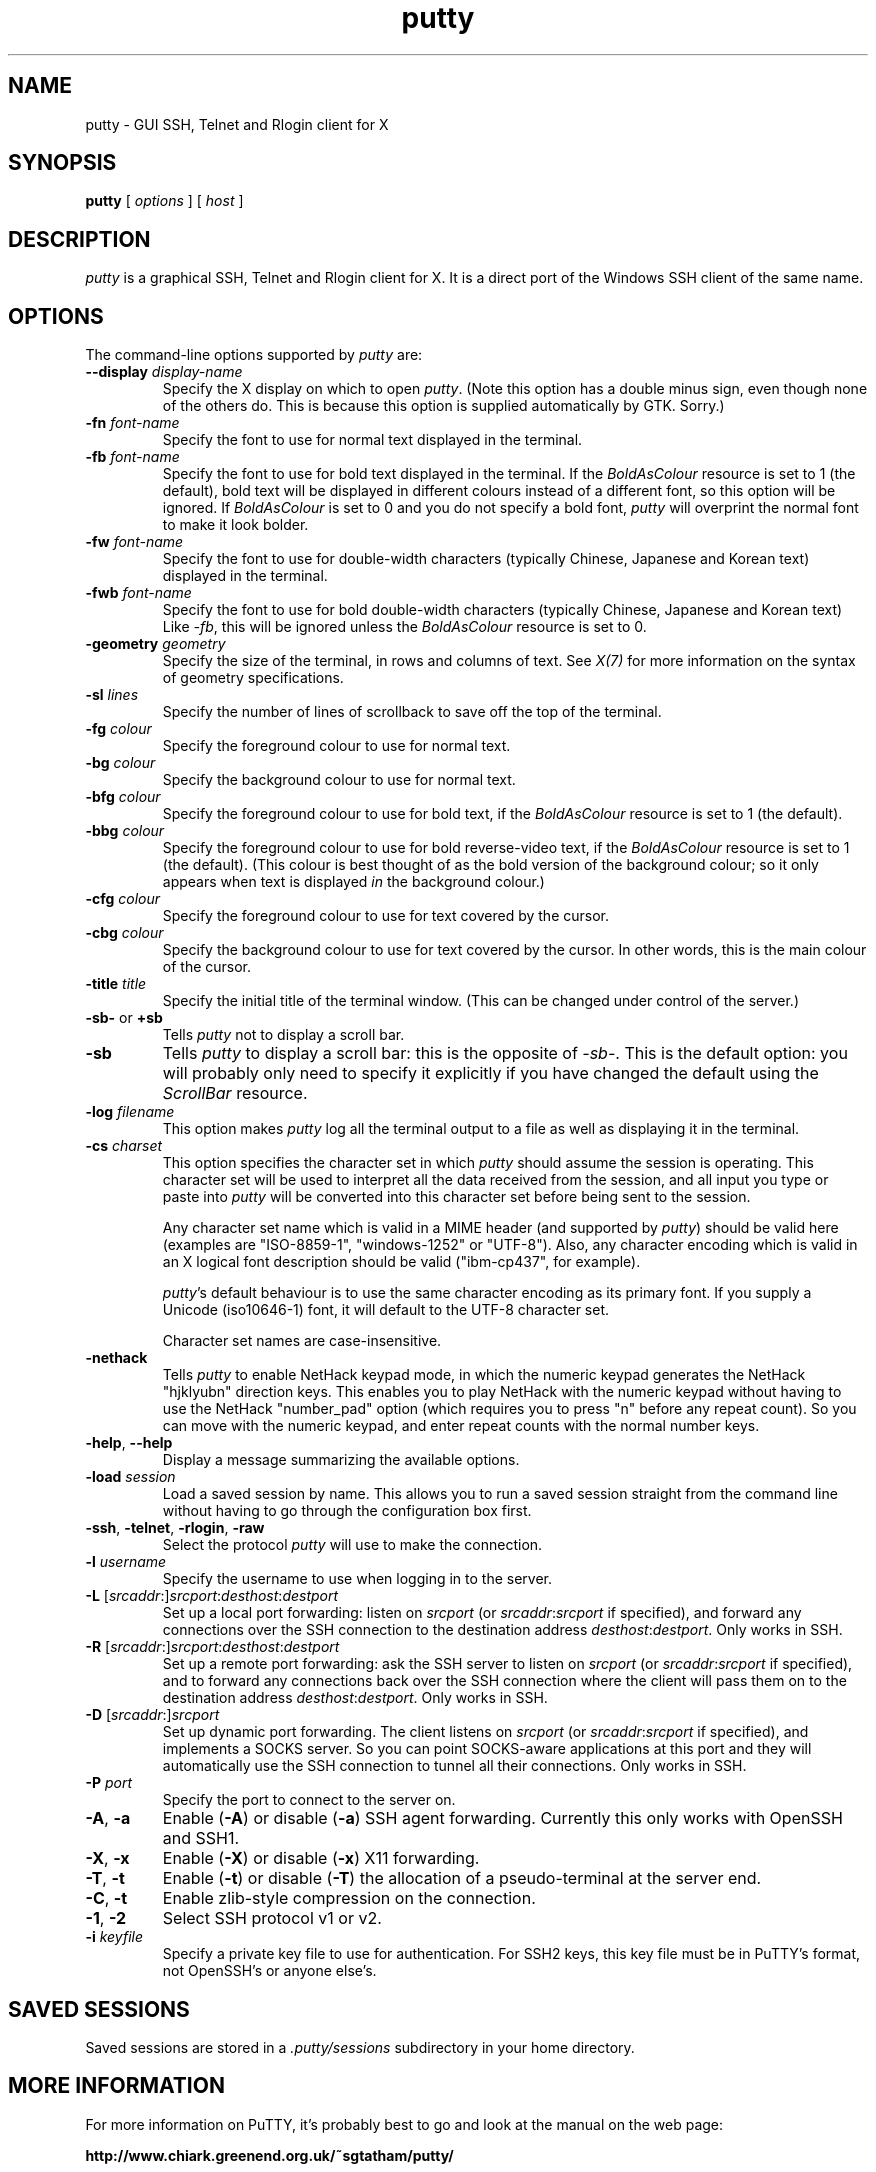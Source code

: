 .TH putty 1
.UC
.SH NAME
putty \- GUI SSH, Telnet and Rlogin client for X
.SH SYNOPSIS
\fBputty\fP [ \fIoptions\fP ] [ \fIhost\fP ]
.SH DESCRIPTION
\fIputty\fP is a graphical SSH, Telnet and Rlogin client for X. It
is a direct port of the Windows SSH client of the same name.
.SH OPTIONS
The command-line options supported by \fIputty\fP are:
.IP "\fB\-\-display\fP \fIdisplay\-name\fP"
Specify the X display on which to open \fIputty\fP. (Note this
option has a double minus sign, even though none of the others do.
This is because this option is supplied automatically by GTK.
Sorry.)
.IP "\fB\-fn\fP \fIfont-name\fP"
Specify the font to use for normal text displayed in the terminal.
.IP "\fB\-fb\fP \fIfont-name\fP"
Specify the font to use for bold text displayed in the terminal. If
the \fIBoldAsColour\fP resource is set to 1 (the default), bold text
will be displayed in different colours instead of a different font,
so this option will be ignored. If \fIBoldAsColour\fP is set to 0
and you do not specify a bold font, \fIputty\fP will overprint the
normal font to make it look bolder.
.IP "\fB\-fw\fP \fIfont-name\fP"
Specify the font to use for double-width characters (typically
Chinese, Japanese and Korean text) displayed in the terminal.
.IP "\fB\-fwb\fP \fIfont-name\fP"
Specify the font to use for bold double-width characters (typically
Chinese, Japanese and Korean text) Like \fI-fb\fP, this will be
ignored unless the \fIBoldAsColour\fP resource is set to 0.
.IP "\fB\-geometry\fP \fIgeometry\fP"
Specify the size of the terminal, in rows and columns of text. See
\fIX(7)\fP for more information on the syntax of geometry
specifications.
.IP "\fB\-sl\fP \fIlines\fP"
Specify the number of lines of scrollback to save off the top of the
terminal.
.IP "\fB\-fg\fP \fIcolour\fP"
Specify the foreground colour to use for normal text.
.IP "\fB\-bg\fP \fIcolour\fP"
Specify the background colour to use for normal text.
.IP "\fB\-bfg\fP \fIcolour\fP"
Specify the foreground colour to use for bold text, if the
\fIBoldAsColour\fP resource is set to 1 (the default).
.IP "\fB\-bbg\fP \fIcolour\fP"
Specify the foreground colour to use for bold reverse-video text, if
the \fIBoldAsColour\fP resource is set to 1 (the default). (This
colour is best thought of as the bold version of the background
colour; so it only appears when text is displayed \fIin\fP the
background colour.)
.IP "\fB\-cfg\fP \fIcolour\fP"
Specify the foreground colour to use for text covered by the cursor.
.IP "\fB\-cbg\fP \fIcolour\fP"
Specify the background colour to use for text covered by the cursor.
In other words, this is the main colour of the cursor.
.IP "\fB\-title\fP \fItitle\fP"
Specify the initial title of the terminal window. (This can be
changed under control of the server.)
.IP "\fB\-sb\-\fP or \fB+sb\fP"
Tells \fIputty\fP not to display a scroll bar.
.IP "\fB\-sb\fP"
Tells \fIputty\fP to display a scroll bar: this is the opposite of
\fI\-sb\-\fP. This is the default option: you will probably only need
to specify it explicitly if you have changed the default using the
\fIScrollBar\fP resource.
.IP "\fB\-log\fP \fIfilename\fP"
This option makes \fIputty\fP log all the terminal output to a file
as well as displaying it in the terminal.
.IP "\fB\-cs\fP \fIcharset\fP"
This option specifies the character set in which \fIputty\fP should
assume the session is operating. This character set will be used to
interpret all the data received from the session, and all input you
type or paste into \fIputty\fP will be converted into this character
set before being sent to the session.

Any character set name which is valid in a MIME header (and
supported by \fIputty\fP) should be valid here (examples are
"ISO-8859-1", "windows-1252" or "UTF-8"). Also, any character
encoding which is valid in an X logical font description should be
valid ("ibm-cp437", for example).

\fIputty\fP's default behaviour is to use the same character
encoding as its primary font. If you supply a Unicode (iso10646-1)
font, it will default to the UTF-8 character set.

Character set names are case-insensitive.
.IP "\fB\-nethack\fP"
Tells \fIputty\fP to enable NetHack keypad mode, in which the
numeric keypad generates the NetHack "hjklyubn" direction keys. This
enables you to play NetHack with the numeric keypad without having
to use the NetHack "number_pad" option (which requires you to press
"n" before any repeat count). So you can move with the numeric
keypad, and enter repeat counts with the normal number keys.
.IP "\fB\-help\fP, \fB\-\-help\fP"
Display a message summarizing the available options.
.IP "\fB\-load\fP \fIsession\fP"
Load a saved session by name. This allows you to run a saved session
straight from the command line without having to go through the
configuration box first.
.IP "\fB\-ssh\fP, \fB\-telnet\fP, \fB\-rlogin\fP, \fB\-raw\fP"
Select the protocol \fIputty\fP will use to make the connection.
.IP "\fB\-l\fP \fIusername\fP"
Specify the username to use when logging in to the server.
.IP "\fB\-L\fP [\fIsrcaddr\fP:]\fIsrcport\fP:\fIdesthost\fP:\fIdestport\fP"
Set up a local port forwarding: listen on \fIsrcport\fP (or
\fIsrcaddr\fP:\fIsrcport\fP if specified), and forward any
connections over the SSH connection to the destination address
\fIdesthost\fP:\fIdestport\fP. Only works in SSH.
.IP "\fB\-R\fP [\fIsrcaddr\fP:]\fIsrcport\fP:\fIdesthost\fP:\fIdestport\fP"
Set up a remote port forwarding: ask the SSH server to listen on
\fIsrcport\fP (or \fIsrcaddr\fP:\fIsrcport\fP if specified),
and to forward any connections back over the SSH connection where
the client will pass them on to the destination address
\fIdesthost\fP:\fIdestport\fP. Only works in SSH.
.IP "\fB\-D\fP [\fIsrcaddr\fP:]\fIsrcport\fP"
Set up dynamic port forwarding. The client listens on \fIsrcport\fP
(or \fIsrcaddr\fP:\fIsrcport\fP if specified), and implements a
SOCKS server. So you can point SOCKS-aware applications at this port
and they will automatically use the SSH connection to tunnel all
their connections. Only works in SSH.
.IP "\fB\-P\fP \fIport\fP"
Specify the port to connect to the server on.
.IP "\fB\-A\fP, \fB\-a\fP"
Enable (\fB\-A\fP) or disable (\fB\-a\fP) SSH agent forwarding.
Currently this only works with OpenSSH and SSH1.
.IP "\fB\-X\fP, \fB\-x\fP"
Enable (\fB\-X\fP) or disable (\fB\-x\fP) X11 forwarding.
.IP "\fB\-T\fP, \fB\-t\fP"
Enable (\fB\-t\fP) or disable (\fB\-T\fP) the allocation of a
pseudo-terminal at the server end.
.IP "\fB\-C\fP, \fB\-t\fP"
Enable zlib-style compression on the connection.
.IP "\fB\-1\fP, \fB\-2\fP"
Select SSH protocol v1 or v2.
.IP "\fB\-i\fP \fIkeyfile\fP"
Specify a private key file to use for authentication. For SSH2 keys,
this key file must be in PuTTY's format, not OpenSSH's or anyone
else's.
.SH SAVED SESSIONS
Saved sessions are stored in a \fI.putty/sessions\fP subdirectory in
your home directory.
.SH MORE INFORMATION
For more information on PuTTY, it's probably best to go and look at
the manual on the web page:

\fBhttp://www.chiark.greenend.org.uk/~sgtatham/putty/\fP
.SH BUGS
This man page isn't terribly complete.

It's not very helpful to require a PuTTY-format SSH2 key file when
there isn't yet a Unix port of PuTTYgen.
